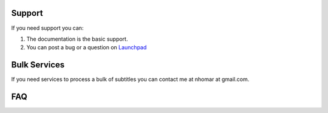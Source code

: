 Support
=======

If you need support you can:

1. The documentation is the basic support.
2. You can post a bug or a question on `Launchpad`_

Bulk Services
=============

If you need services to process a bulk of subtitles you can contact me at nhomar at gmail.com.

FAQ
===

.. _Launchpad: http://launchpad.net/pysrttranslator
